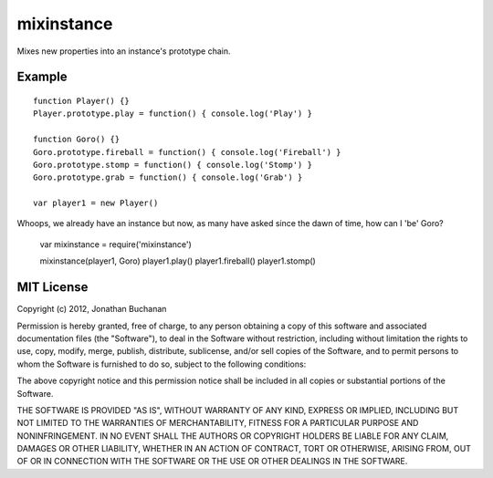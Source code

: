 ===========================
mixinstance |travis_status|
===========================

.. |travis_status| image:: https://secure.travis-ci.org/insin/mixinstance.png
   :target: http://travis-ci.org/insin/mixinstance

Mixes new properties into an instance's prototype chain.

Example
=======

::

   function Player() {}
   Player.prototype.play = function() { console.log('Play') }

   function Goro() {}
   Goro.prototype.fireball = function() { console.log('Fireball') }
   Goro.prototype.stomp = function() { console.log('Stomp') }
   Goro.prototype.grab = function() { console.log('Grab') }

   var player1 = new Player()

Whoops, we already have an instance but now, as many have asked since the dawn
of time, how can I 'be' Goro?

   var mixinstance = require('mixinstance')

   mixinstance(player1, Goro)
   player1.play()
   player1.fireball()
   player1.stomp()

MIT License
===========

Copyright (c) 2012, Jonathan Buchanan

Permission is hereby granted, free of charge, to any person obtaining a copy of
this software and associated documentation files (the "Software"), to deal in
the Software without restriction, including without limitation the rights to
use, copy, modify, merge, publish, distribute, sublicense, and/or sell copies of
the Software, and to permit persons to whom the Software is furnished to do so,
subject to the following conditions:

The above copyright notice and this permission notice shall be included in all
copies or substantial portions of the Software.

THE SOFTWARE IS PROVIDED "AS IS", WITHOUT WARRANTY OF ANY KIND, EXPRESS OR
IMPLIED, INCLUDING BUT NOT LIMITED TO THE WARRANTIES OF MERCHANTABILITY, FITNESS
FOR A PARTICULAR PURPOSE AND NONINFRINGEMENT. IN NO EVENT SHALL THE AUTHORS OR
COPYRIGHT HOLDERS BE LIABLE FOR ANY CLAIM, DAMAGES OR OTHER LIABILITY, WHETHER
IN AN ACTION OF CONTRACT, TORT OR OTHERWISE, ARISING FROM, OUT OF OR IN
CONNECTION WITH THE SOFTWARE OR THE USE OR OTHER DEALINGS IN THE SOFTWARE.
